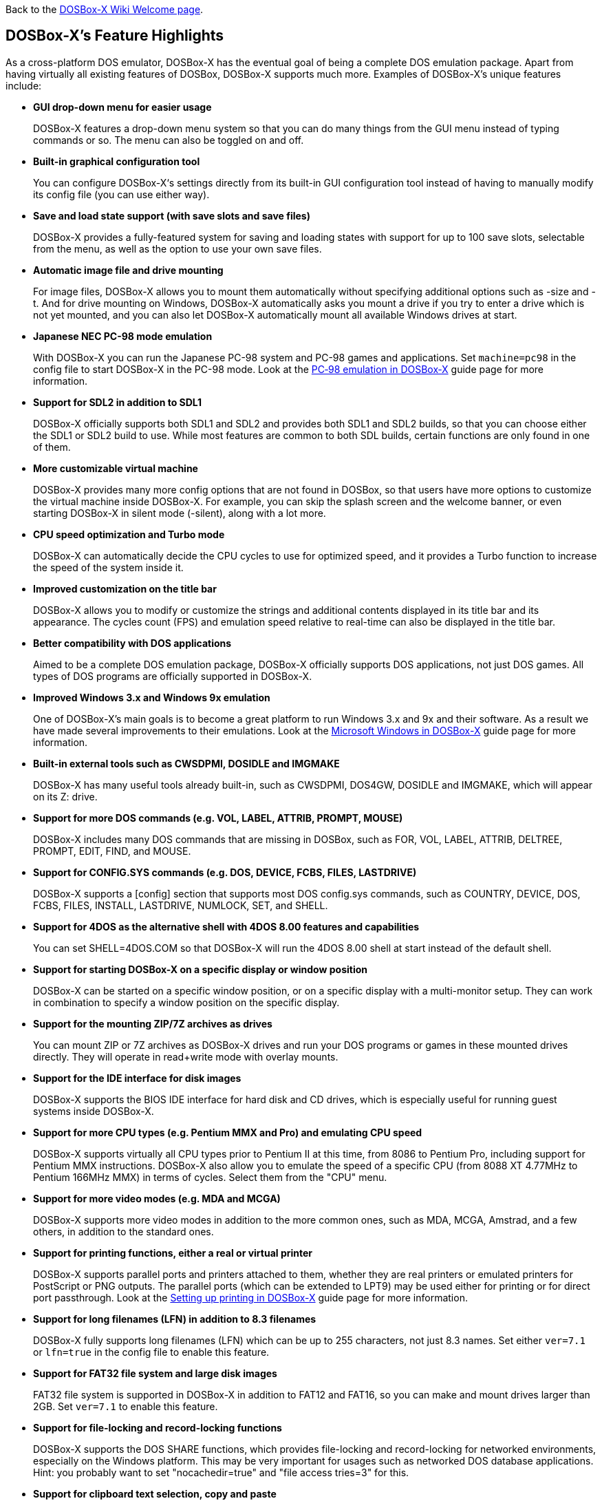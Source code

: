 ifdef::env-github[:suffixappend:]
ifndef::env-github[:suffixappend:]

Back to the link:Home{suffixappend}[DOSBox-X Wiki Welcome page].

## DOSBox-X’s Feature Highlights

As a cross-platform DOS emulator, DOSBox-X has the eventual goal of being a complete DOS emulation package. Apart from having virtually all existing features of DOSBox, DOSBox-X supports much more. Examples of DOSBox-X's unique features include:

* **GUI drop-down menu for easier usage**
+
DOSBox-X features a drop-down menu system so that you can do many things from the GUI menu instead of typing commands or so. The menu can also be toggled on and off.
* **Built-in graphical configuration tool**
+
You can configure DOSBox-X‘s settings directly from its built-in GUI configuration tool instead of having to manually modify its config file (you can use either way).
* **Save and load state support (with save slots and save files)**
+
DOSBox-X provides a fully-featured system for saving and loading states with support for up to 100 save slots, selectable from the menu, as well as the option to use your own save files.
* **Automatic image file and drive mounting**
+
For image files, DOSBox-X allows you to mount them automatically without specifying additional options such as -size and -t. And for drive mounting on Windows, DOSBox-X automatically asks you mount a drive if you try to enter a drive which is not yet mounted, and you can also let DOSBox-X automatically mount all available Windows drives at start.
* **Japanese NEC PC-98 mode emulation**
+
With DOSBox-X you can run the Japanese PC-98 system and PC-98 games and applications. Set ``machine=pc98`` in the config file to start DOSBox-X in the PC-98 mode. Look at the link:Guide%3APC‐98-emulation-in-DOSBox‐X{suffixappend}[PC‐98 emulation in DOSBox‐X] guide page for more information.
* **Support for SDL2 in addition to SDL1**
+
DOSBox-X officially supports both SDL1 and SDL2 and provides both SDL1 and SDL2 builds, so that you can choose either the SDL1 or SDL2 build to use. While most features are common to both SDL builds, certain functions are only found in one of them.
* **More customizable virtual machine**
+
DOSBox-X provides many more config options that are not found in DOSBox, so that users have more options to customize the virtual machine inside DOSBox-X. For example, you can skip the splash screen and the welcome banner, or even starting DOSBox-X in silent mode (-silent), along with a lot more.
* **CPU speed optimization and Turbo mode**
+
DOSBox-X can automatically decide the CPU cycles to use for optimized speed, and it provides a Turbo function to increase the speed of the system inside it.
* **Improved customization on the title bar**
+
DOSBox-X allows you to modify or customize the strings and additional contents displayed in its title bar and its appearance. The cycles count (FPS) and emulation speed relative to real-time can also be displayed in the title bar.
* **Better compatibility with DOS applications**
+
Aimed to be a complete DOS emulation package, DOSBox-X officially supports DOS applications, not just DOS games. All types of DOS programs are officially supported in DOSBox-X.
* **Improved Windows 3.x and Windows 9x emulation**
+
One of DOSBox-X’s main goals is to become a great platform to run Windows 3.x and 9x and their software. As a result we have made several improvements to their emulations. Look at the link:Guide%3AMicrosoft-Windows-in-DOSBox‐X{suffixappend}[Microsoft Windows in DOSBox-X] guide page for more information.
* **Built-in external tools such as CWSDPMI, DOSIDLE and IMGMAKE**
+
DOSBox-X has many useful tools already built-in, such as CWSDPMI, DOS4GW, DOSIDLE and IMGMAKE, which will appear on its Z: drive.
* **Support for more DOS commands (e.g. VOL, LABEL, ATTRIB, PROMPT, MOUSE)**
+
DOSBox-X includes many DOS commands that are missing in DOSBox, such as FOR, VOL, LABEL, ATTRIB, DELTREE, PROMPT, EDIT, FIND, and MOUSE.
* **Support for CONFIG.SYS commands (e.g. DOS, DEVICE, FCBS, FILES, LASTDRIVE)**
+
DOSBox-X supports a [config] section that supports most DOS config.sys commands, such as COUNTRY, DEVICE, DOS, FCBS, FILES, INSTALL, LASTDRIVE, NUMLOCK, SET, and SHELL.
* **Support for 4DOS as the alternative shell with 4DOS 8.00 features and capabilities**
+
You can set SHELL=4DOS.COM so that DOSBox-X will run the 4DOS 8.00 shell at start instead of the default shell.
* **Support for starting DOSBox-X on a specific display or window position**
+
DOSBox-X can be started on a specific window position, or on a specific display with a multi-monitor setup. They can work in combination to specify a window position on the specific display.
* **Support for the mounting ZIP/7Z archives as drives**
+
You can mount ZIP or 7Z archives as DOSBox-X drives and run your DOS programs or games in these mounted drives directly. They will operate in read+write mode with overlay mounts.
* **Support for the IDE interface for disk images**
+
DOSBox-X supports the BIOS IDE interface for hard disk and CD drives, which is especially useful for running guest systems inside DOSBox-X.
* **Support for more CPU types (e.g. Pentium MMX and Pro) and emulating CPU speed**
+
DOSBox-X supports virtually all CPU types prior to Pentium II at this time, from 8086 to Pentium Pro, including support for Pentium MMX instructions. DOSBox-X also allow you to emulate the speed of a specific CPU (from 8088 XT 4.77MHz to Pentium 166MHz MMX) in terms of cycles. Select them from the "CPU" menu.

* **Support for more video modes (e.g. MDA and MCGA)**
+
DOSBox-X supports more video modes in addition to the more common ones, such as MDA, MCGA, Amstrad, and a few others, in addition to the standard ones.

* **Support for printing functions, either a real or virtual printer**
+
DOSBox-X supports parallel ports and printers attached to them, whether they are real printers or emulated printers for PostScript or PNG outputs. The parallel ports (which can be extended to LPT9) may be used either for printing or for direct port passthrough. Look at the link:Guide%3ASetting-up-printing-in-DOSBox‐X{suffixappend}[Setting up printing in DOSBox-X] guide page for more information.
* **Support for long filenames (LFN) in addition to 8.3 filenames**
+
DOSBox-X fully supports long filenames (LFN) which can be up to 255 characters, not just 8.3 names. Set either ``ver=7.1`` or ``lfn=true`` in the config file to enable this feature.
* **Support for FAT32 file system and large disk images**
+
FAT32 file system is supported in DOSBox-X in addition to FAT12 and FAT16, so you can make and mount drives larger than 2GB. Set ``ver=7.1`` to enable this feature.
* **Support for file-locking and record-locking functions **
+
DOSBox-X supports the DOS SHARE functions, which provides file-locking and record-locking for networked environments, especially on the Windows platform. This may be very important for usages such as networked DOS database applications. Hint: you probably want to set "nocachedir=true" and "file access tries=3" for this.
* **Support for clipboard text selection, copy and paste**
+
With DOSBox-X there are several ways to copy and paste between DOSBox-X and the host clipboard, such as using a mouse button (right or middle), the arrow keys, mapped keyboard shortcuts, or using a special DOS device or DOS program for doing so. Look at the link:Guide%3AClipboard-support-in-DOSBox‐X{suffixappend}[Clipboard support in DOSBox-X] guide page for more information.
* **Support for converting mouse wheel movements to arrow keys**
+
You can let DOSBox-X automatically convert mouse wheel movements to arrow keys, so that you can use the mouse wheel for scrolling in DOS applications.
* **Support for starting programs to run on the host (Windows only)**
+
It is possible to launch a Windows application from inside DOSBox-X to run on the Windows host, either using START command or run it directly from the shell. Set ``startcmd=true`` to enable this feature.
* **Support for changing or synchronizing the date and time**
+
You can change the date and time either from DOSBox-X's DOS shell (DATE and TIME commands), or using the DOS APIs or with DOSBox-X's BIOS Setup Utility. DOSBox-X also provides the option to automatically synchronize the date and time with the host system.
* **Support for quick-launch programs to run inside DOSBox-X**
+
DOSBox-X lets you use the system file browser to select a DOS program to quickly run inside DOSBox-X on all supported platforms, and file associations for DOS programs are supported for the Windows Explorer as well.
* **Support for setting config options from the DOSBox-X command line**
+
DOSBox-X allows you to set one or more config options from the DOSBox-X command line, overriding any preset config options that may be specified in the config file. For example, ``dosbox-x -set machine=pc98`` forces DOSBox-X to start in PC-98 mode.
* **Support for Ctrl+C/Ctrl+Break in the shell and DOS programs**
+
You can press the Ctrl+C or Ctrl+Break key to break from the current operation when running in the shell, many DOS commands as well as DOS applications.
* **Support for the mounting VHD, HDI, QCOW2 disk images and MAME CHD CD images**
+
DOSBox-X supports various different types of disk images, such as Virtual Hard Disk (VHD), HDI (for PC-98 mode) and QEMU copy-on-write v2 (QCOW2) disk images and MAME CHD images for CD images, in addition to the standard disk image types (IMG, ISO, CUE, etc). Look at the link:Guide%3AManaging-image-files-in-DOSBox‐X{suffixappend}[Managing image files in DOSBox‐X] guide page for more information.
* **Support for cue sheets with FLAC, MP3, WAV, OGG Vorbis and Opus CD audio tracks**
+
With DOSBox-X it is possible to mount .cue files (either from the menu or with IMGMOUNT command) that include FLAC, MP3, WAV, OGG Vorbis and Opus music as CD audio tracks.
* **Support for xBRz scalers and additional scaling options**
+
DOSBox-X supports many additional scalers such as the xBRz scalers, and other additional scaling options gray, gray2x, hardware_none, hardware2x, hardware3x, hardware4x, hardware5x. 
* **Support for 3dfx Voodoo chip and Glide emulation**
+
DOSBox-X can emulate the 3dfx Voodoo in either the low-level emulation mode (emulating the 3dfx Voodoo 1 hardware) or the high-level emulation mode (where the Glide API calls are passed through to the host OS). Look at the link:Guide%3ASetting-up-3dfx-Voodoo-in-DOSBox‐X{suffixappend}[Setting up 3dfx Voodoo in DOSBox-X] guide page for more information.
* **Support for NE2000 Ethernet for network features**
+
DOSBox-X supports the emulation of the Novell NE2000 network adapter, which allows you to connect to the Internet from inside DOSBox-X, such as a guest Windows 9x system running with DOSBox-X. Look at the link:Guide%3ASetting-up-networking-in-DOSBox‐X{suffixappend}[Setting up networking in DOSBox-X] guide page for more information.
* **Support for phone book mapping for the emulated modem**
+
With this feature you can map fake phone numbers to Internet addresses which is useful for programs where limitations on phone number input field are too strict.
* **Support for Roland MT-32 emulation**
+
DOSBox-X integrates the emulation of Roland MT-32, which pre-dates General MIDI and was used by a broad range of DOS games (starting in 1988 with King’s Quest IV).
* **Support for FluidSynth MIDI synthesizer with sound fonts**
+
DOSBox-X supports the FluidSynth MIDI synthesizer, which allows you to use a wide range of sound fonts available online, such as the free FluidR3_GM.sf2.
* **Support for Innovation SSI-2001 sound card emulation**
+
The Innovation SSI-2001 sound card is supported in DOSBox-X as well, which gives the emulated system the sound capabilities of a Commodore 64.
* **Support for pixel-perfect scaling video mode**
+
DOSBox-X supports the pixel-perfect scaling as an output option (output=openglpp), which improves the video image quality.
* **Support for loading OpenGL shaders either at start or dynamically**
+
The OpenGL (GLSL) shaders are fully supported by DOSBox-X for OpenGL outputs, and you can in fact load or change them dynamically in addition to loading them at start.
* **Support for Direct3D with pixel shaders (Windows only)**
+
DOSBox-X supports Direct3D along with pixel shaders which provides many more output flexibilities on Windows systems.
* **Support for TrueType fonts (TTF) for text-mode DOS applications**
+
DOSBox-X supports TrueType fonts (TTF) which provides high-resolution display for DOS shell and program running in text-mode. Features such as on-screen text styles are supported in this output mode too. Look at the link:Guide%3AUsing-TrueType-font-output-in-DOSBox‐X{suffixappend}[Using TrueType font output in DOSBox‐X] guide page for more information.
* **Support for features such as V-Sync, overscan border and stereo swapping**
* **Improved debugging features including built-in debugger and logging options**
* **Including most patches from DOSBox ECE and many community contributions**
* **Plus many more**

DOSBox-X also includes a lot of gimmicks and usability improvements to make DOSBox-X easier to use and work better for users.
